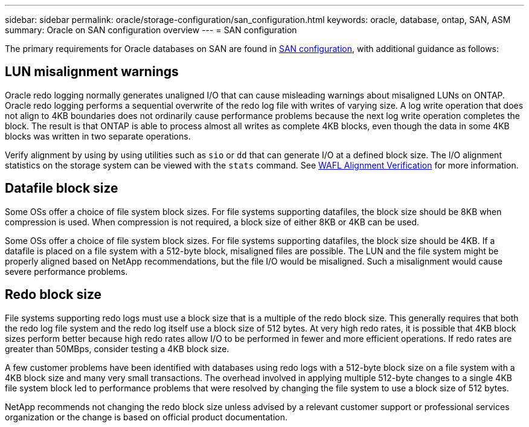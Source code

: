 ---
sidebar: sidebar
permalink: oracle/storage-configuration/san_configuration.html
keywords: oracle, database, ontap, SAN, ASM
summary: Oracle on SAN configuration overview
---
= SAN configuration

:hardbreaks:
:nofooter:
:icons: font
:linkattrs:
:imagesdir: ./../media/

[.lead]
The primary requirements for Oracle databases on SAN are found in link:../../common/storage-configuration/fcsan.html[SAN configuration], with additional guidance as follows:

== LUN misalignment warnings
Oracle redo logging normally generates unaligned I/O that can cause misleading warnings about misaligned LUNs on ONTAP. Oracle redo logging performs a sequential overwrite of the redo log file with writes of varying size. A log write operation that does not align to 4KB boundaries does not ordinarily cause performance problems because the next log write operation completes the block. The result is that ONTAP is able to process almost all writes as complete 4KB blocks, even though the data in some 4KB blocks was written in two separate operations.

Verify alignment by using by using utilities such as `sio` or `dd` that can generate I/O at a defined block size. The I/O alignment statistics on the storage system can be viewed with the `stats` command. See link:../notes/wafl_alignment_verification.html[WAFL Alignment Verification] for more information.

== Datafile block size
Some OSs offer a choice of file system block sizes. For file systems supporting datafiles, the block size should be 8KB when compression is used. When compression is not required, a block size of either 8KB or 4KB can be used.

Some OSs offer a choice of file system block sizes. For file systems supporting datafiles, the block size should be 4KB. If a datafile is placed on a file system with a 512-byte block, misaligned files are possible. The LUN and the file system might be properly aligned based on NetApp recommendations, but the file I/O would be misaligned. Such a misalignment would cause severe performance problems.

== Redo block size
File systems supporting redo logs must use a block size that is a multiple of the redo block size. This generally requires that both the redo log file system and the redo log itself use a block size of 512 bytes. At very high redo rates, it is possible that 4KB block sizes perform better because high redo rates allow I/O to be performed in fewer and more efficient operations. If redo rates are greater than 50MBps, consider testing a 4KB block size.

A few customer problems have been identified with databases using redo logs with a 512-byte block size on a file system with a 4KB block size and many very small transactions. The overhead involved in applying multiple 512-byte changes to a single 4KB file system block led to performance problems that were resolved by changing the file system to use a block size of 512 bytes.

NetApp recommends not changing the redo block size unless advised by a relevant customer support or professional services organization or the change is based on official product documentation.

